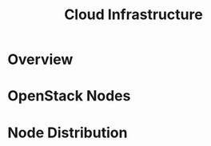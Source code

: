 #+TITLE: Cloud Infrastructure
#+INDEX: OpenStack!Infrastructure

* Overview

#+HTML: <img src="/assets/images/infrastructure.svg">

* OpenStack Nodes

#+name: openstack-nodes
#+begin_src plantuml :file ../../assets/images/openstack-nodes.svg :exports results
@startuml
skinparam BackgroundColor transparent
skinparam componentStyle rectangle

component "OpenStack Components" {
	component Controller {
		node Nova as NO1 #f4a261
		node Keystone   #f4a261
		node Placement  #f4a261
		node Glance     #f4a261
		node Horizon    #f4a261
		node Heat       #f4a261
		node Neutron as NE1    #f4a261
	}

	component Compute {
		node Nova as NO2     #2a9d8f
		node Neutron as NE2 #2a9d8f
	}

	component Storage {
		node Cinder    #8ecae6
		node Swift     #8ecae6
	}
}
@enduml
#+end_src

#+RESULTS: openstack-nodes
[[file:../../assets/images/openstack-nodes.svg]]

* Node Distribution

#+name: node-distribution
#+begin_src plantuml :file ../../assets/images/node-distribution.svg :exports results
@startuml
skinparam BackgroundColor transparent
skinparam componentStyle rectangle

component "Compute 1" {
	node Essia   #2a9d8f
}

component "Compute 2" {
	node Nayrouz #2a9d8f
}

component "Compute 3" {
	node Oumayma #2a9d8f
}

component "Controller" {
	node Khalil  #f4a261
	node Taha    #f4a261
}

component "Storage 1" {
	node Mohamed #8ecae6
}

component "Storage 2" {
	node Farouk  #8ecae6
}
@enduml
#+end_src

#+RESULTS: node-distribution
[[file:../../assets/images/node-distribution.svg]]
